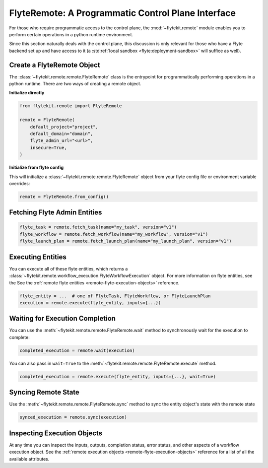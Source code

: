 .. _design-control-plane:

###################################################
FlyteRemote: A Programmatic Control Plane Interface
###################################################

For those who require programmatic access to the control plane, the :mod:`~flytekit.remote` module enables you to perform
certain operations in a python runtime environment.

Since this section naturally deals with the control plane, this discussion is only relevant for those who have a Flyte
backend set up and have access to it (a :std:ref:`local sandbox <flyte:deployment-sandbox>` will suffice as well).

***************************
Create a FlyteRemote Object
***************************

The :class:`~flytekit.remote.remote.FlyteRemote` class is the entrypoint for programmatically performing operations in a python
runtime. There are two ways of creating a remote object.

**Initialize directly**

.. code-block:: python

    from flytekit.remote import FlyteRemote

    remote = FlyteRemote(
        default_project="project",
        default_domain="domain",
        flyte_admin_url="<url>",
        insecure=True,
    )

**Initialize from flyte config**

.. TODO: link documentation to flyte config and environment variables

This will initialize a :class:`~flytekit.remote.remote.FlyteRemote` object from your flyte config file or environment variable
overrides:

.. code-block:: python

    remote = FlyteRemote.from_config()

*****************************
Fetching Flyte Admin Entities
*****************************

.. code-block:: python

    flyte_task = remote.fetch_task(name="my_task", version="v1")
    flyte_workflow = remote.fetch_workflow(name="my_workflow", version="v1")
    flyte_launch_plan = remote.fetch_launch_plan(name="my_launch_plan", version="v1")

******************
Executing Entities
******************

You can execute all of these flyte entities, which returns a :class:`~flytekit.remote.workflow_execution.FlyteWorkflowExecution` object.
For more information on flyte entities, see the See the :ref:`remote flyte entities <remote-flyte-execution-objects>`
reference.

.. code-block:: python

    flyte_entity = ...  # one of FlyteTask, FlyteWorkflow, or FlyteLaunchPlan
    execution = remote.execute(flyte_entity, inputs={...})

********************************
Waiting for Execution Completion
********************************

You can use the :meth:`~flytekit.remote.remote.FlyteRemote.wait` method to synchronously wait for the execution to complete:

.. code-block:: python

    completed_execution = remote.wait(execution)

You can also pass in ``wait=True`` to the :meth:`~flytekit.remote.remote.FlyteRemote.execute` method.

.. code-block:: python

    completed_execution = remote.execute(flyte_entity, inputs={...}, wait=True)

********************
Syncing Remote State
********************

Use the :meth:`~flytekit.remote.remote.FlyteRemote.sync` method to sync the entity object's state with the remote state

.. code-block:: python

    synced_execution = remote.sync(execution)


****************************
Inspecting Execution Objects
****************************

At any time you can inspect the inputs, outputs, completion status, error status, and other aspects of a workflow
execution object. See the :ref:`remote execution objects <remote-flyte-execution-objects>` reference for a list
of all the available attributes.

